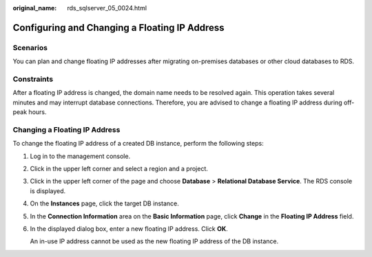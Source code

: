 :original_name: rds_sqlserver_05_0024.html

.. _rds_sqlserver_05_0024:

Configuring and Changing a Floating IP Address
==============================================

Scenarios
---------

You can plan and change floating IP addresses after migrating on-premises databases or other cloud databases to RDS.

Constraints
-----------

After a floating IP address is changed, the domain name needs to be resolved again. This operation takes several minutes and may interrupt database connections. Therefore, you are advised to change a floating IP address during off-peak hours.

Changing a Floating IP Address
------------------------------

To change the floating IP address of a created DB instance, perform the following steps:

#. Log in to the management console.

#. Click |image1| in the upper left corner and select a region and a project.

#. Click |image2| in the upper left corner of the page and choose **Database** > **Relational Database Service**. The RDS console is displayed.

#. On the **Instances** page, click the target DB instance.

#. In the **Connection Information** area on the **Basic Information** page, click **Change** in the **Floating IP Address** field.

#. In the displayed dialog box, enter a new floating IP address. Click **OK**.

   An in-use IP address cannot be used as the new floating IP address of the DB instance.

.. |image1| image:: /_static/images/en-us_image_0000001166476958.png
.. |image2| image:: /_static/images/en-us_image_0000001212196809.png

